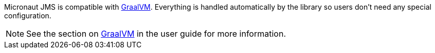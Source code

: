 Micronaut JMS is compatible with https://www.graalvm.org/[GraalVM]. Everything is handled automatically by the library
so users don't need any special configuration.

NOTE: See the section on https://docs.micronaut.io/latest/guide/index.html#graal[GraalVM] in the user guide for more
information.

